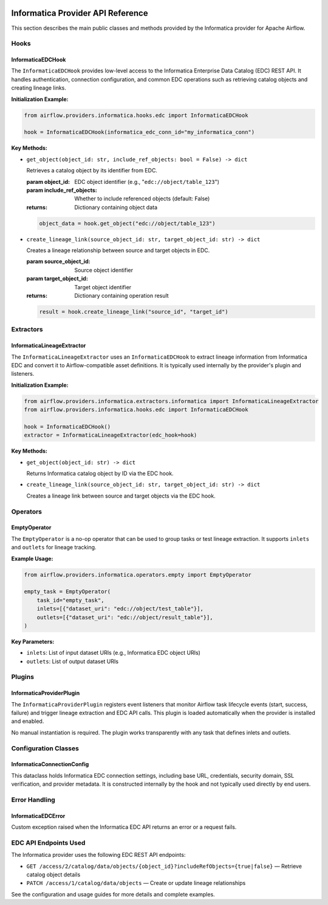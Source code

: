 
 .. Licensed to the Apache Software Foundation (ASF) under one
    or more contributor license agreements.  See the NOTICE file
    distributed with this work for additional information
    regarding copyright ownership.  The ASF licenses this file
    to you under the Apache License, Version 2.0 (the
    "License"); you may not use this file except in compliance
    with the License.  You may obtain a copy of the License at

 ..   http://www.apache.org/licenses/LICENSE-2.0

 .. Unless required by applicable law or agreed to in writing,
    software distributed under the License is distributed on an
    "AS IS" BASIS, WITHOUT WARRANTIES OR CONDITIONS OF ANY
    KIND, either express or implied.  See the License for the
    specific language governing permissions and limitations
    under the License.


Informatica Provider API Reference
==================================

This section describes the main public classes and methods provided by the Informatica provider for Apache Airflow.


Hooks
-----

**InformaticaEDCHook**
~~~~~~~~~~~~~~~~~~~~~~

The ``InformaticaEDCHook`` provides low-level access to the Informatica Enterprise Data Catalog (EDC) REST API. It handles authentication, connection configuration, and common EDC operations such as retrieving catalog objects and creating lineage links.

**Initialization Example:**

.. code-block:: python

   from airflow.providers.informatica.hooks.edc import InformaticaEDCHook

   hook = InformaticaEDCHook(informatica_edc_conn_id="my_informatica_conn")

**Key Methods:**

- ``get_object(object_id: str, include_ref_objects: bool = False) -> dict``

  Retrieves a catalog object by its identifier from EDC.

  :param object_id: EDC object identifier (e.g., "``edc://object/table_123``")
  :param include_ref_objects: Whether to include referenced objects (default: False)
  :returns: Dictionary containing object data

  .. code-block:: python

     object_data = hook.get_object("edc://object/table_123")

- ``create_lineage_link(source_object_id: str, target_object_id: str) -> dict``

  Creates a lineage relationship between source and target objects in EDC.

  :param source_object_id: Source object identifier
  :param target_object_id: Target object identifier
  :returns: Dictionary containing operation result

  .. code-block:: python

     result = hook.create_lineage_link("source_id", "target_id")


Extractors
----------

**InformaticaLineageExtractor**
~~~~~~~~~~~~~~~~~~~~~~~~~~~~~~~

The ``InformaticaLineageExtractor`` uses an ``InformaticaEDCHook`` to extract lineage information from Informatica EDC and convert it to Airflow-compatible asset definitions. It is typically used internally by the provider's plugin and listeners.

**Initialization Example:**

.. code-block:: python

   from airflow.providers.informatica.extractors.informatica import InformaticaLineageExtractor
   from airflow.providers.informatica.hooks.edc import InformaticaEDCHook

   hook = InformaticaEDCHook()
   extractor = InformaticaLineageExtractor(edc_hook=hook)

**Key Methods:**

- ``get_object(object_id: str) -> dict``

  Returns Informatica catalog object by ID via the EDC hook.

- ``create_lineage_link(source_object_id: str, target_object_id: str) -> dict``

  Creates a lineage link between source and target objects via the EDC hook.


Operators
---------

**EmptyOperator**
~~~~~~~~~~~~~~~~~

The ``EmptyOperator`` is a no-op operator that can be used to group tasks or test lineage extraction. It supports ``inlets`` and ``outlets`` for lineage tracking.

**Example Usage:**

.. code-block:: python

   from airflow.providers.informatica.operators.empty import EmptyOperator

   empty_task = EmptyOperator(
       task_id="empty_task",
       inlets=[{"dataset_uri": "edc://object/test_table"}],
       outlets=[{"dataset_uri": "edc://object/result_table"}],
   )

**Key Parameters:**

- ``inlets``: List of input dataset URIs (e.g., Informatica EDC object URIs)
- ``outlets``: List of output dataset URIs


Plugins
-------

**InformaticaProviderPlugin**
~~~~~~~~~~~~~~~~~~~~~~~~~~~~~

The ``InformaticaProviderPlugin`` registers event listeners that monitor Airflow task lifecycle events (start, success, failure) and trigger lineage extraction and EDC API calls. This plugin is loaded automatically when the provider is installed and enabled.

No manual instantiation is required. The plugin works transparently with any task that defines inlets and outlets.


Configuration Classes
---------------------

**InformaticaConnectionConfig**
~~~~~~~~~~~~~~~~~~~~~~~~~~~~~~~

This dataclass holds Informatica EDC connection settings, including base URL, credentials, security domain, SSL verification, and provider metadata. It is constructed internally by the hook and not typically used directly by end users.


Error Handling
--------------

**InformaticaEDCError**
~~~~~~~~~~~~~~~~~~~~~~~

Custom exception raised when the Informatica EDC API returns an error or a request fails.


EDC API Endpoints Used
----------------------

The Informatica provider uses the following EDC REST API endpoints:

- ``GET /access/2/catalog/data/objects/{object_id}?includeRefObjects={true|false}`` — Retrieve catalog object details
- ``PATCH /access/1/catalog/data/objects`` — Create or update lineage relationships

See the configuration and usage guides for more details and complete examples.

